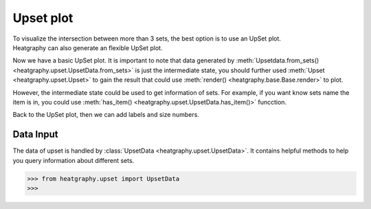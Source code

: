 Upset plot
==========
| To visualize the intersection between more than 3 sets, the best option is to use an UpSet plot.
| Heatgraphy can also generate an flexible UpSet plot.


.. plot::
    :context: close-figs

    >>> from heatgraphy.upset import UpsetData
    >>> from heatgraphy.upset import Upset
    >>> sets = [[1,2,3,4], [3,4,5,6],[4,5,6,7,8]]
    >>> data = UpsetData.from_sets(sets)
    >>> usp = Upset(data, add_labels=False, add_sets_size=False)
    >>> usp.render()

Now we have a basic UpSet plot. It is important to note that data generated by :meth:`Upsetdata.from_sets() <heatgraphy.upset.UpsetData.from_sets>`
is just the intermediate state, you should further used :meth:`Upset <heatgraphy.upset.Upset>`
to gain the result that could use :meth:`render() <heatgraphy.base.Base.render>`
to plot.

However, the intermediate state could be used to get information of sets.
For example, if you want know sets name the item is in, you could use :meth:`has_item() <heatgraphy.upset.UpsetData.has_item()>` funcction.

.. code-block:: python
    :context: close-figs

    >>> from heatgraphy.upset import UpsetData
    >>> from heatgraphy.upset import Upset
    >>> sets = [[1,2,3,4], [3,4,5,6],[4,5,6,7,8]]
    >>> data = UpsetData.from_sets(sets)
    >>> data.has_item(6)


Back to the UpSet plot, then we can add labels and size numbers.

.. plot::
    :context: close-figs

    >>> from heatgraphy.upset import UpsetData
    >>> from heatgraphy.upset import Upset
    >>> sets = [[1,2,3,4], [3,4,5,6],[4,5,6,7,8]]
    >>> data = UpsetData.from_sets(sets)
    >>> usp = Upset(data, add_labels=False, add_sets_size=False)
    >>> usp.add_sets_label('left',pad=0.3)
    >>> usp.add_sets_size('left',pad=0.3)
    >>> usp.render()


Data Input
----------

The data of upset is handled by :class:`UpsetData <heatgraphy.upset.UpsetData>`. It contains
helpful methods to help you query information about different sets.

.. code-block:: python

    >>> from heatgraphy.upset import UpsetData
    >>>


